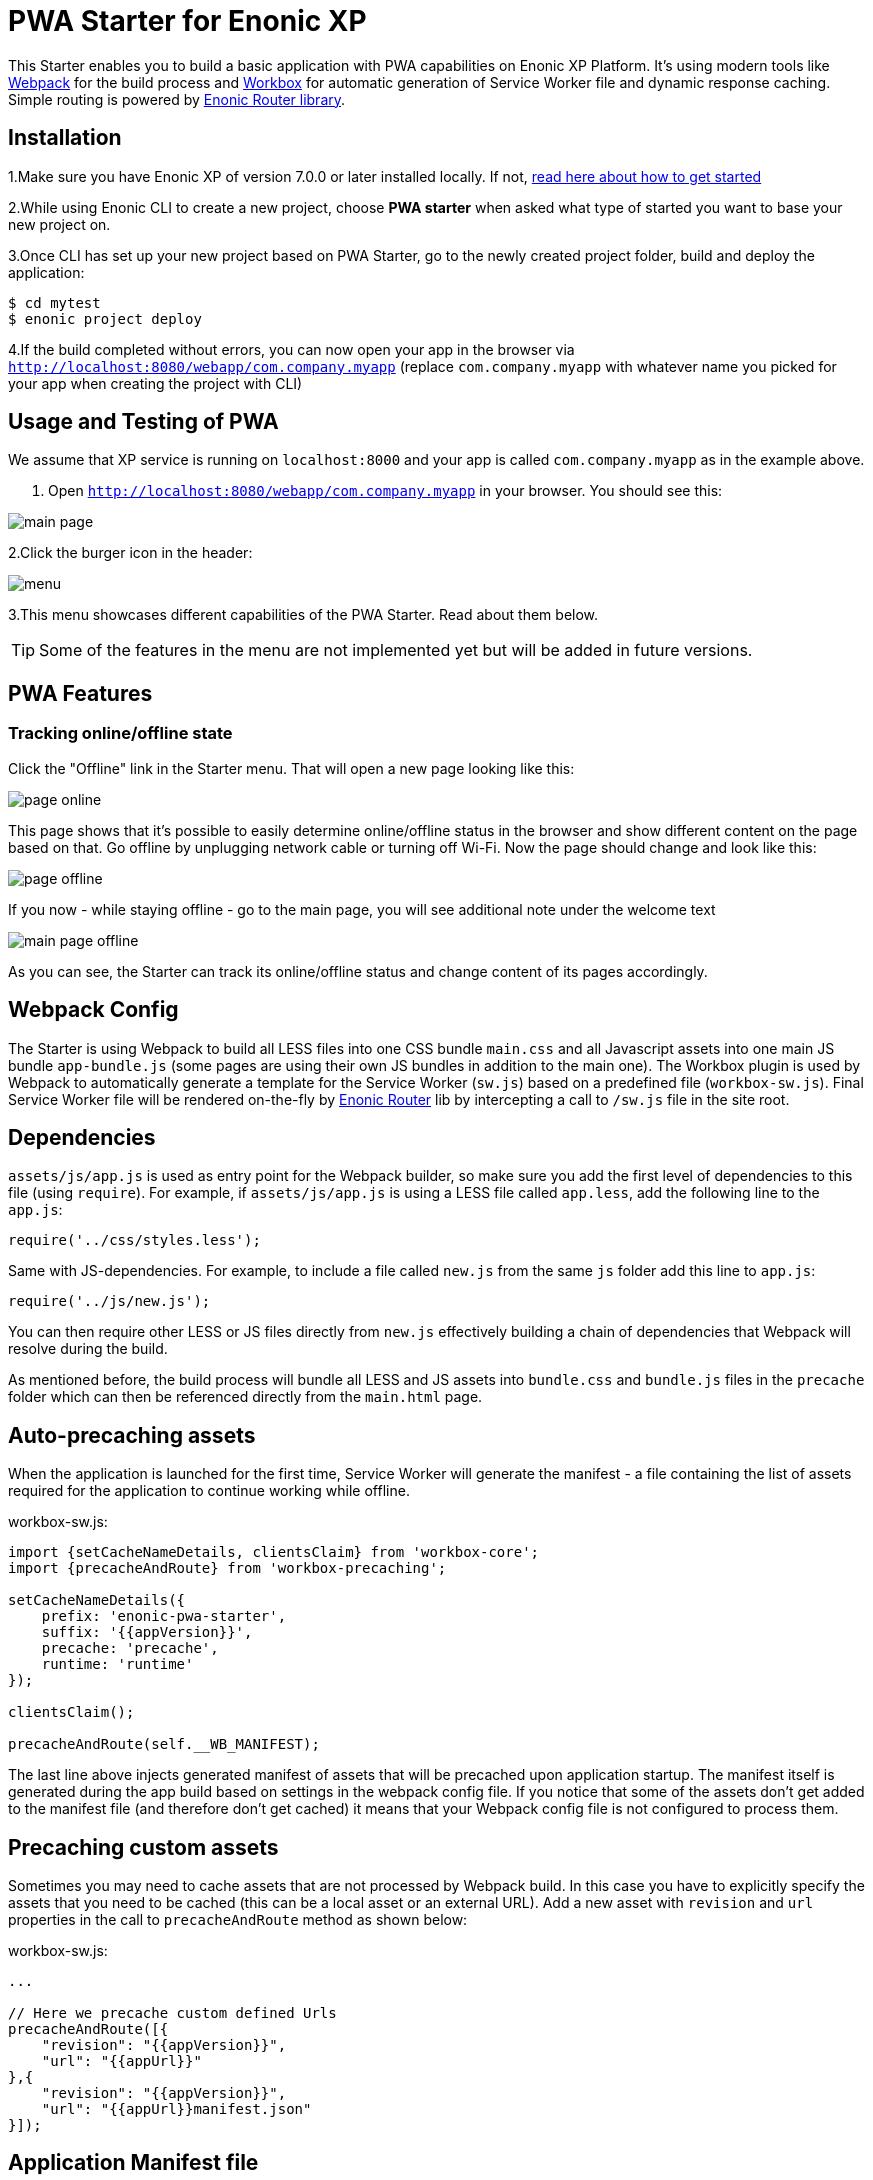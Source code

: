 :imagesdir: ./docs/images

= PWA Starter for Enonic XP

:linkattrs:

This Starter enables you to build a basic application with PWA capabilities on Enonic XP Platform. It's using modern tools like link:https://webpack.js.org/[Webpack^]
for the build process and link:https://workboxjs.org/[Workbox^] for automatic generation of Service Worker file and dynamic response caching. Simple routing is
powered by link:https://github.com/enonic/lib-router[Enonic Router library^].

== Installation

1.Make sure you have Enonic XP of version 7.0.0 or later installed locally. If not, https://developer.enonic.com/start[read here about how to get started]

2.While using Enonic CLI to create a new project, choose **PWA starter** when asked what type of started you want to base your new project on.

3.Once CLI has set up your new project based on PWA Starter, go to the newly created project folder, build and deploy the application:
[source,groovy]
----
$ cd mytest
$ enonic project deploy
----

4.If the build completed without errors, you can now open your app in the browser via ``http://localhost:8080/webapp/com.company.myapp``
(replace ``com.company.myapp`` with whatever name you picked for your app when creating the project with CLI)


== Usage and Testing of PWA

We assume that XP service is running on ``localhost:8000`` and your app is called ``com.company.myapp`` as in the example above.

1. Open ``http://localhost:8080/webapp/com.company.myapp`` in your browser. You should see this:

image::main-page.png[]

2.Click the burger icon in the header:

image::menu.png[]

3.This menu showcases different capabilities of the PWA Starter. Read about them below.

TIP: Some of the features in the menu are not implemented yet but will be added in future versions.


== PWA Features

=== Tracking online/offline state


Click the "Offline" link in the Starter menu. That will open a new page looking like this:

image::page-online.png[]

This page shows that it's possible to easily determine online/offline status in the browser and show different content on the page based on that. Go offline by unplugging network cable or turning off Wi-Fi. Now the page should change and look like this:

image::page-offline.png[]

If you now - while staying offline - go to the main page, you will see additional note under the welcome text

image::main-page-offline.png[]

As you can see, the Starter can track its online/offline status and change content of its pages accordingly.

== Webpack Config

The Starter is using Webpack to build all LESS files into one CSS bundle ``main.css`` and all Javascript assets into one main JS bundle
``app-bundle.js`` (some pages are using their own JS bundles in addition to the main one). The Workbox plugin is used by Webpack to automatically generate a template for the Service Worker (``sw.js``) based
on a predefined file (``workbox-sw.js``). Final Service Worker file will be rendered on-the-fly by https://github.com/enonic/lib-router[Enonic Router] lib by intercepting
a call to ``/sw.js`` file in the site root.

== Dependencies

``assets/js/app.js`` is used as entry point for the Webpack builder, so make sure you add the first level of dependencies to this file (using ``require``).
For example, if ``assets/js/app.js`` is using a LESS file called ``app.less``, add the following line to the ``app.js``:

[source,javascript]
----
require('../css/styles.less');
----

Same with JS-dependencies. For example, to include a file called ``new.js`` from the same ``js`` folder add this line to ``app.js``:

[source,javascript]
----
require('../js/new.js');
----

You can then require other LESS or JS files directly from ``new.js`` effectively building a chain of dependencies that Webpack will resolve during the build.

As mentioned before, the build process will bundle all LESS and JS assets into ``bundle.css`` and ``bundle.js`` files in the ``precache`` folder which can then
be referenced directly from the ``main.html`` page.


== Auto-precaching assets

When the application is launched for the first time, Service Worker will generate the manifest - a file containing the list of assets
required for the application to continue working while offline.

.workbox-sw.js:
[source,javascript]
----
import {setCacheNameDetails, clientsClaim} from 'workbox-core';
import {precacheAndRoute} from 'workbox-precaching';

setCacheNameDetails({
    prefix: 'enonic-pwa-starter',
    suffix: '{{appVersion}}',
    precache: 'precache',
    runtime: 'runtime'
});

clientsClaim();

precacheAndRoute(self.__WB_MANIFEST);
----

The last line above injects generated manifest of assets that will be precached upon application startup.
The manifest itself is generated during the app build based on settings in the webpack config file. If you notice that some of the assets
don't get added to the manifest file (and therefore don't get cached) it means that your Webpack config file is not configured to process them.

== Precaching custom assets

Sometimes you may need to cache assets that are not processed by Webpack build. In this case you have to explicitly specify the assets that you
need to be cached (this can be a local asset or an external URL).
Add a new asset with ``revision`` and ``url`` properties in the call to ``precacheAndRoute`` method as shown below:

.workbox-sw.js:
[source,javascript]
----
...

// Here we precache custom defined Urls
precacheAndRoute([{
    "revision": "{{appVersion}}",
    "url": "{{appUrl}}"
},{
    "revision": "{{appVersion}}",
    "url": "{{appUrl}}manifest.json"
}]);
----


== Application Manifest file

*Application Manifest* is a file in JSON format which turns the application into a PWA. Starter comes with its own manifest.json with hardcoded
title, color scheme, display settings and favicon. Feel free to change the predefined settings: the file is located in the ``/resources/templates/`` folder.

.manifest.json:
[source,json]
----
{
  "name": "PWA Starter for Enonic XP",
  "short_name": "PWA Starter",
  "theme_color": "#FFF",
  "background_color": "#FFF",
  "display": "standalone",
  "start_url": ".?source=web_app_manifest",
  "icons": [
    {
      "src": "precache/icons/icon.png",
      "sizes": "512x512",
      "type": "image/png"
    }
  ]
}
----

== Changing favicon

Default favicon used by the Starter is called ``icon.png`` and located in ``precache/icons/`` folder, so you can simply replace this icon with
your own of the same name. If you want to use a different icon file, add it to the same location and change ``page.html`` to point to the new icon. Don't
forget to make the same changes in ``manifest.json``.

.main.html:
[source,html]
----
    <link rel="apple-touch-icon" href="{{precacheUrl}}/icons/myicon.ico">
    <link rel="icon" href="{{precacheUrl}}/icons/myicon.ico">
----

== main.js

This Starter is not a traditional site with plain HTML pages - everything is driven by a controller.
Just like ``resources/assets/js/app.js`` is an entry point of the Starter's client-side bundle, ``resources/webapp/webapp.js`` is an entry point
and the main controller for the server-side execution. Setting it up is simple - just add handler of the GET request to ``webapp.js`` file and
return response in form of rendered template or a simple string:

.webapp.js:
[source,html]
----
exports.get = function (req) {
    return {
        body: 'We are live'
    }
};
----

If your application name is ``com.enonic.starter.pwa`` and Enonic web server is launched on ``localhost:8000`` then
``http://localhost:8080/webapp/com.enonic.starter.pwa/`` will open the main page of your app.

== Page rendering

As mentioned above, ``main.js` is used to render pages and serve the content. In our starter we use one main template
(``templates/page.html``) and then use fragments for showing different content based on which page you're on. This is explained below.


== Dynamic routing

If your application is not a single-page app, you are going to need some routing capabilities. The Starter is using Enonic Router library
which makes it incredibly simple to dynamically route a request to correct page template.
First, let's change the default page to render a proper template instead of a simple string.

.main.js:
[source,javascript]
----
var thymeleaf = require('/lib/thymeleaf');
var router = require('/lib/router');
var portalLib = require('/lib/xp/portal');

router.get('/', function (req) {
    return {
        body: thymeleaf.render(resolve('/templates/page.html'), {
            appUrl: portalLib.url({path:'/app/' + app.name}),
            pageId: 'main',
            title: 'Main page'
        })
    }
});

exports.get = function (req) {
    return router.dispatch(req);
};

----

Here we told the Router to respond to the "/" request (which is the app's main page) with the rendered template from ``/templates/page.html``.

Now let's create a fragment showing the content of the main page that is different from other pages:

templates/fragments/common.html:
[source,html]
----
<div data-th-fragment="fragment-page-main" data-th-remove="tag">
    <div>
        This is the main page!
    </div>
</div>
----

Finally, inside the main template we should render correct fragment based on ``pageId``:
templates/page.html:
[source,html]
----
    <main class="mdl-layout__content" id="main-content">
        <div id="main-container" data-th-switch="${pageId}">

            <div data-th-case="'main'" data-th-remove="tag">
                <div data-th-replace="/templates/fragments/common::fragment-page-main"></div>
            </div>
            <div data-th-case="*" data-th-remove="tag">
                <div data-th-replace="/templates/fragments/under_construction::fragment-page-under-construction"></div>
            </div>
        </div>
    </main>
----

Now let's expand this to enable routing to other pages. Let's say, we need a new page called _"About"_ which should open via ``/about`` URL.

.main.js:
[source,javascript]
----
var thymeleaf = require('/lib/thymeleaf');
var router = require('/lib/router')();

router.get('/', function (req) {
    ...
});

router.get('/about', function (req) {
    return {
        body: thymeleaf.render(resolve('/templates/page.html'), {
            appUrl: portalLib.url({path:'/app/' + app.name}),
            pageId: 'about',
            title: 'About Us'
        })
    }
});

exports.get = function (req) {
    return router.dispatch(req);
};

----

Create a new fragment for the "About" page:

templates/fragments/about.html:
[source,html]
----
<div data-th-fragment="fragment-page-about" data-th-remove="tag">
    <div>
        This is the About Us page!
    </div>
</div>
----

Handle new fragment inside the main template:
templates/page.html:
[source,html]
----
<main class="mdl-layout__content" id="main-content">
    <div id="main-container" data-th-switch="${pageId}">

        <div data-th-case="'main'" data-th-remove="tag">
            <div data-th-replace="/templates/fragments/common::fragment-page-main"></div>
        </div>
        <div data-th-case="'about'" data-th-remove="tag">
            <div data-th-replace="/templates/fragments/common::fragment-page-main"></div>
        </div>
        <div data-th-case="*" data-th-remove="tag">
            <div data-th-replace="/templates/fragments/under_construction::fragment-page-under-construction"></div>
        </div>
    </div>
</main>
----

== Runtime caching

When you're building a PWA you typically want a user to be able to open previously visited pages even when the application is offline.
In this Starter we are using Workbox to dynamically cache URL requests for future use. Note that we are using ``NetworkFirst` as a default
strategy, but you can specify a different strategy for specific pages.

.workbox-sw.js:
[source,javascript]
----

import {registerRoute, setDefaultHandler} from 'workbox-routing';
import {NetworkOnly, NetworkFirst, CacheFirst} from 'workbox-strategies';

/**
 * Sets the default caching strategy for the client: tries contacting the network first
 */
setDefaultHandler(new NetworkFirst());

/**
 * Make sure SW won't precache non-GET calls to service URLs
 */
const routePath = new RegExp('{{serviceUrl}}/*');
registerRoute(routePath, new NetworkOnly(), 'POST');
registerRoute(routePath, new NetworkOnly(), 'PUT');
registerRoute(routePath, new NetworkOnly(), 'DELETE');

registerRoute(
    '{{baseUrl}}/about',
    new CacheFirst()
);

workboxSW.routing.registerRoute(
    '//fonts.gstatic.com/s/materialicons/*',
    new CacheFirst()
);

----

Here we specify default caching strategy for the entire app and then specific caching strategy for ``/about`` URL and
requests to the 3rd-party font file at an external URL.

TIP: Note that we by default are using _NetworkFirst_ strategy which means that Service Worker will first check for the fresh
version from the network and fall back to the cached version only if the network is down.
Read more about possible caching strategies https://developers.google.com/web/tools/workbox/reference-docs/latest/module-workbox-strategies[here].
